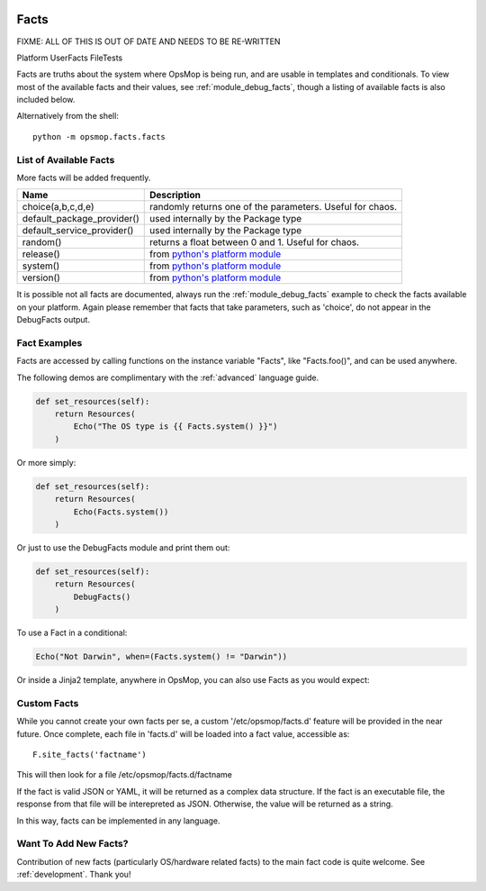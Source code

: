 .. image:: opsmop.png
   :alt: OpsMop Logo

.. _facts:

Facts
-----

FIXME: ALL OF THIS IS OUT OF DATE AND NEEDS TO BE RE-WRITTEN

Platform
UserFacts
FileTests


Facts are truths about the system where OpsMop is being run, and are usable in templates and conditionals.  
To view most of the available facts and their values, see :ref:`module_debug_facts`, though a listing of available facts
is also included below.

Alternatively from the shell::

     python -m opsmop.facts.facts

List of Available Facts
=======================

More facts will be added frequently.

.. list-table::
   :header-rows: 1

   * - Name
     - Description
   * - choice(a,b,c,d,e)
     - randomly returns one of the parameters. Useful for chaos.
   * - default_package_provider()
     - used internally by the Package type
   * - default_service_provider()
     - used internally by the Package type
   * - random()
     - returns a float between 0 and 1. Useful for chaos.
   * - release()
     - from `python's platform module <https://docs.python.org/3/library/platform.html>`_
   * - system()
     - from `python's platform module <https://docs.python.org/3/library/platform.html>`_
   * - version()
     - from `python's platform module <https://docs.python.org/3/library/platform.html>`_

It is possible not all facts are documented, always run the :ref:`module_debug_facts` example to check the facts available
on your platform. Again please remember that facts that take parameters, such as 'choice', do not appear in the DebugFacts
output.

Fact Examples
=============

Facts are accessed by calling functions on the instance variable "Facts", like "Facts.foo()", and can be used anywhere.

The following demos are complimentary with the :ref:`advanced` language guide.

.. code-block:: python

    def set_resources(self):
        return Resources(
            Echo("The OS type is {{ Facts.system() }}")
        )

Or more simply:

.. code-block:: python

    def set_resources(self):
        return Resources(
            Echo(Facts.system())
        )

Or just to use the DebugFacts module and print them out:

.. code-block:: python

    def set_resources(self):
        return Resources(
            DebugFacts()
        )

To use a Fact in a conditional:

.. code-block:: python

	Echo("Not Darwin", when=(Facts.system() != "Darwin"))

Or inside a Jinja2 template, anywhere in OpsMop, you can also use Facts as you would expect:

.. code-block:

    I am {{ Facts.system() }}


Custom Facts
============

While you cannot create your own facts per se, a custom '/etc/opsmop/facts.d' feature will be provided in the near
future. Once complete, each file in 'facts.d' will be loaded into a fact value, accessible as::

    F.site_facts('factname')

This will then look for a file /etc/opsmop/facts.d/factname

If the fact is valid JSON or YAML, it will be returned as a complex data structure.  If the fact is an executable
file, the response from that file will be interepreted as JSON.  Otherwise, the value will be returned as a string.

In this way, facts can be implemented in any language.

.. note:
   Cloud Tip! It may be tempting to write a fact that asks AWS for instance tags, but if you are in a truly immutable
   system, you can also just bake /etc/opsmop/site.d/ facts into your images, which is faster and will not
   hit any rate caps. You can then write policy that is conditional on what your images are, without querying the
   cloud to ask.

Want To Add New Facts?
======================

Contribution of new facts (particularly OS/hardware related facts) to the main fact code is quite welcome.  
See :ref:`development`. Thank you!



